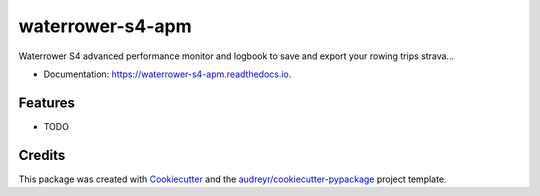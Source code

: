 ====================
waterrower-s4-apm
====================


.. image:: https://img.shields.io/pypi/v/waterrower_s4_apm.svg
        :target: https://pypi.python.org/pypi/waterrower_s4_apm

.. image:: https://img.shields.io/travis/DoPaNik/waterrower-s4-apm.svg
        :target: https://travis-ci.org/DoPaNik/waterrower-s4-apm

.. image:: https://readthedocs.org/projects/waterrower-s4-apm/badge/?version=latest
        :target: https://waterrower-s4-apm.readthedocs.io/en/latest/?badge=latest
        :alt: Documentation Status


.. image:: https://pyup.io/repos/github/DoPaNik/waterrower_s4_apm/shield.svg
     :target: https://pyup.io/repos/github/DoPaNik/waterrower_s4_apm/
     :alt: Updates



Waterrower S4 advanced performance monitor and logbook to save and export your rowing trips strava...

* Documentation: https://waterrower-s4-apm.readthedocs.io.


Features
--------

* TODO

Credits
-------

This package was created with Cookiecutter_ and the `audreyr/cookiecutter-pypackage`_ project template.

.. _Cookiecutter: https://github.com/audreyr/cookiecutter
.. _`audreyr/cookiecutter-pypackage`: https://github.com/audreyr/cookiecutter-pypackage

